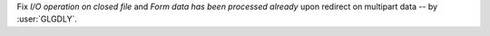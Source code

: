 Fix `I/O operation on closed file` and `Form data has been processed already` upon redirect on multipart data -- by :user:`GLGDLY`.
